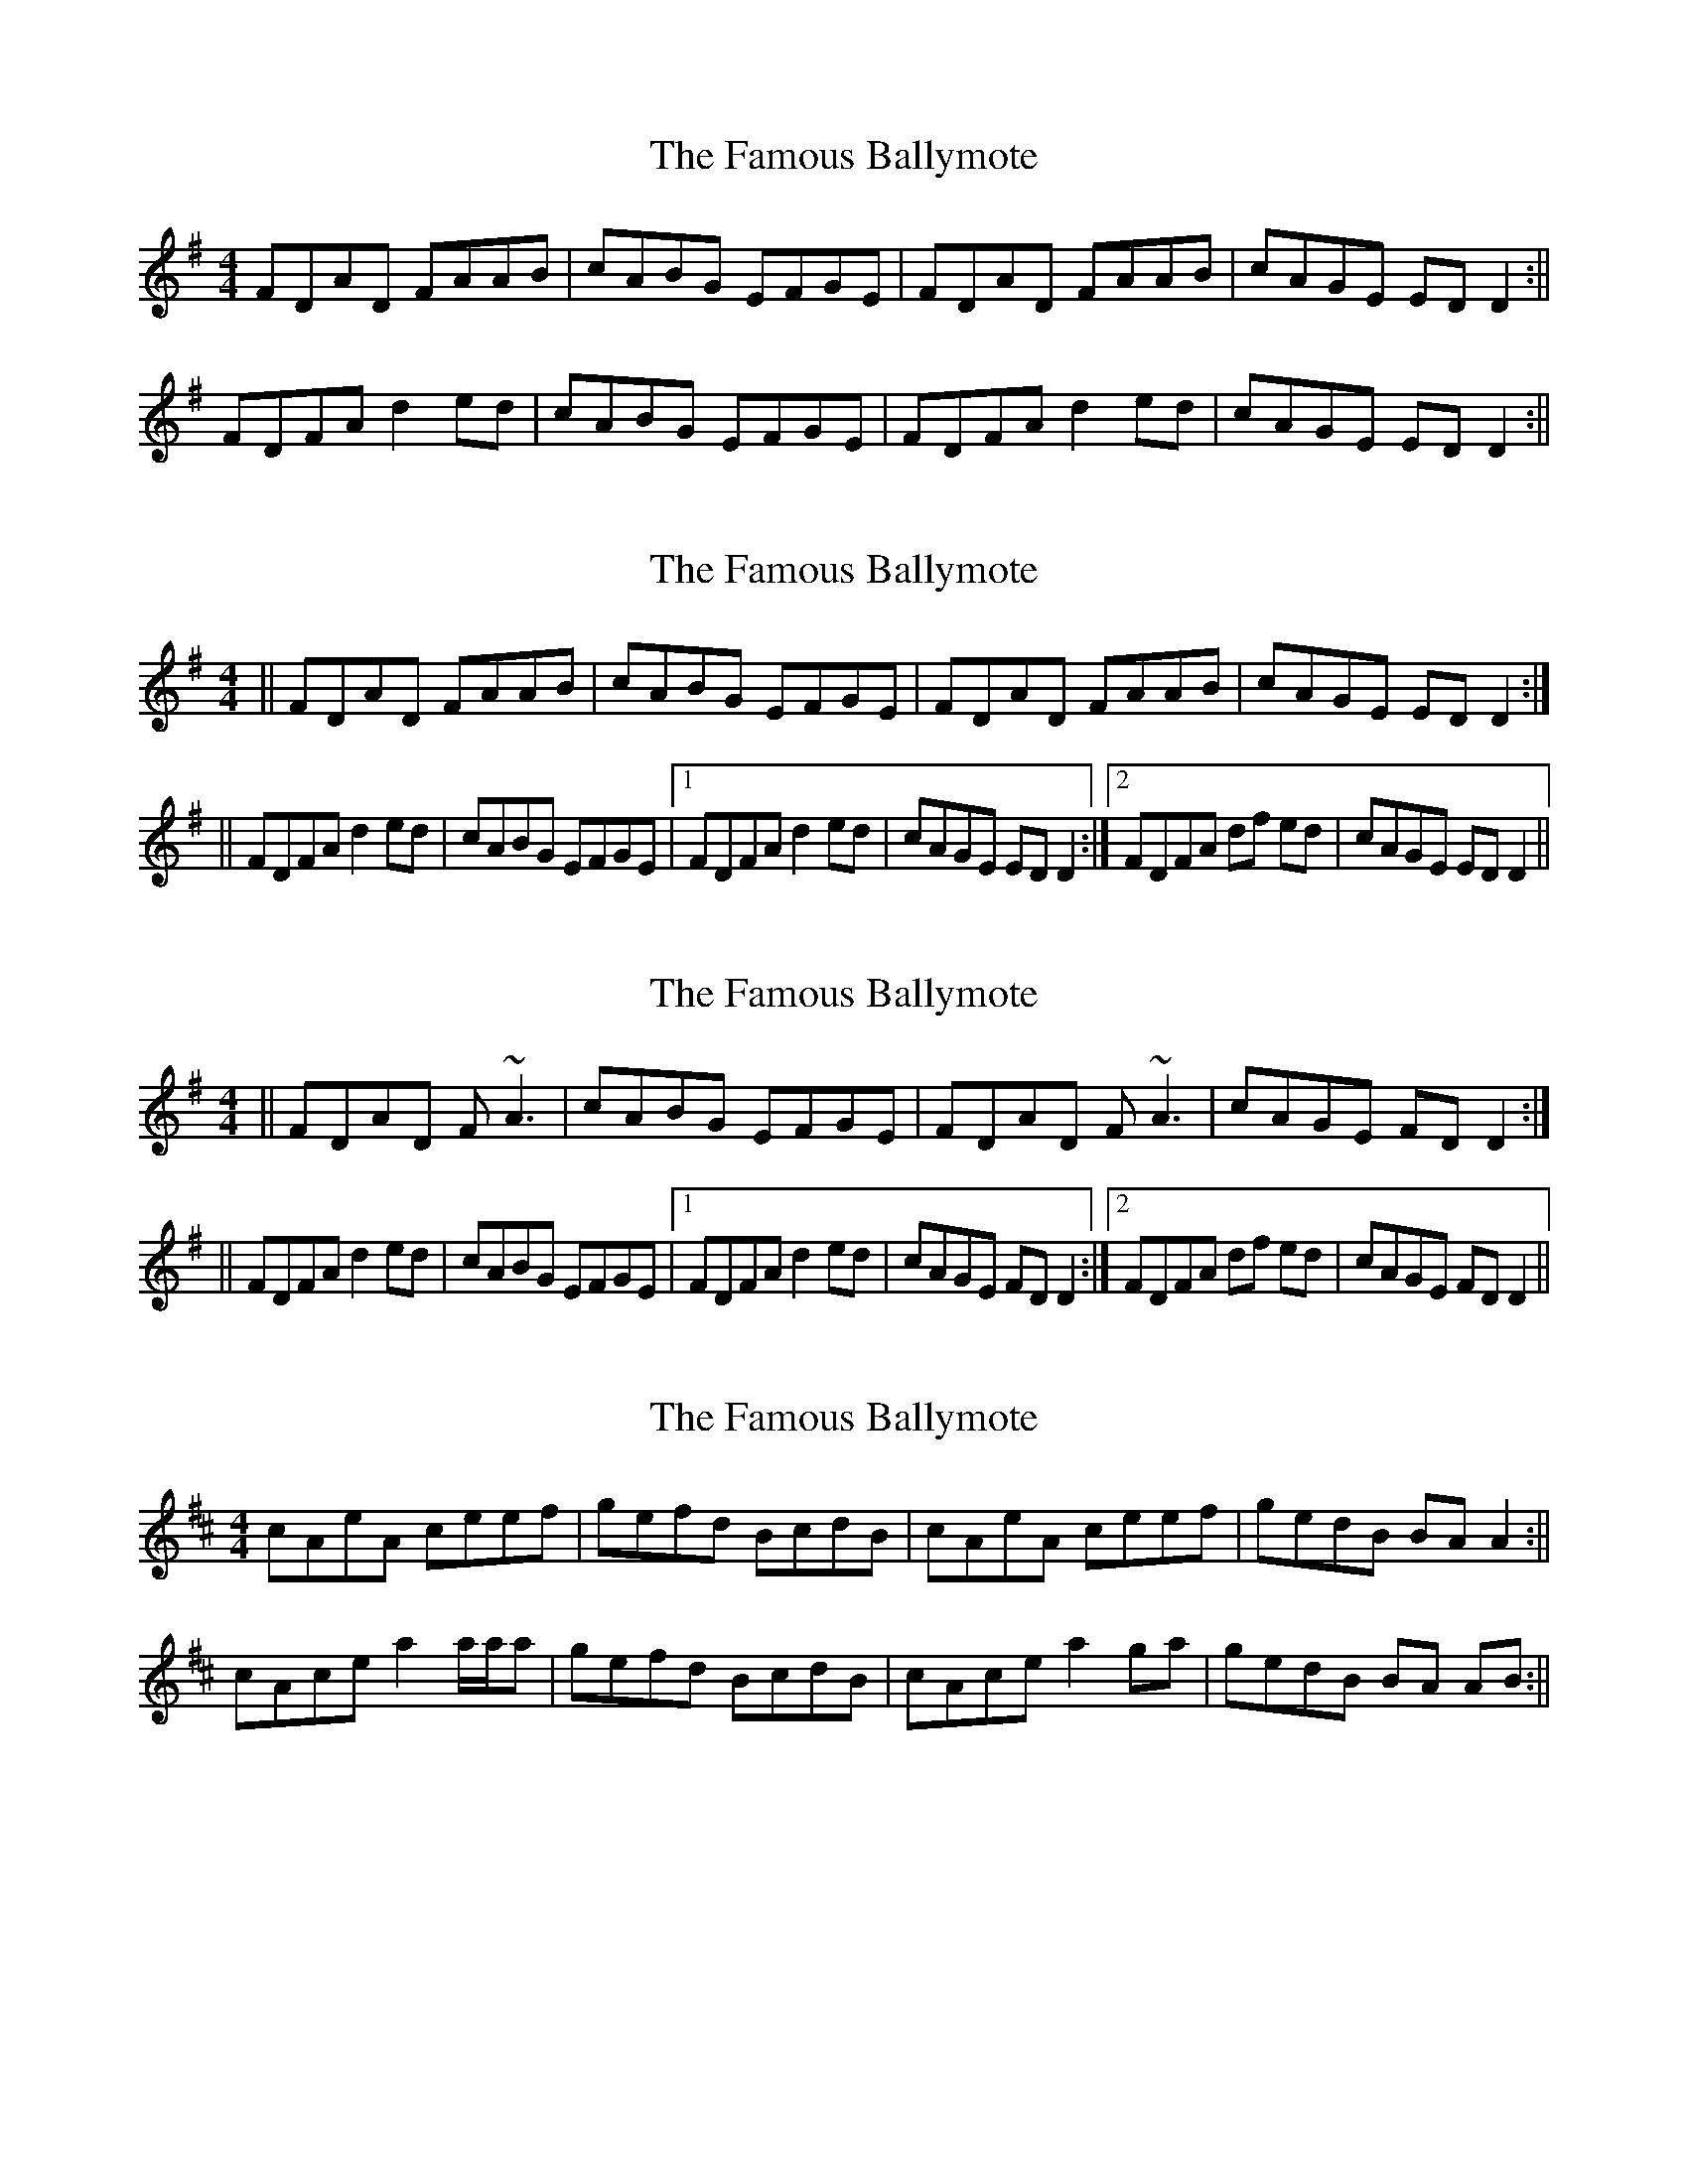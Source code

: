 X: 1
T: Famous Ballymote, The
Z: Jdharv
S: https://thesession.org/tunes/390#setting390
R: reel
M: 4/4
L: 1/8
K: Dmix
FDAD FAAB|cABG EFGE|FDAD FAAB|cAGE ED D2:||
FDFA d2 ed|cABG EFGE|FDFA d2 ed|cAGE ED D2:||
X: 2
T: Famous Ballymote, The
Z: Manu Novo
S: https://thesession.org/tunes/390#setting13226
R: reel
M: 4/4
L: 1/8
K: Dmix
||FDAD FAAB|cABG EFGE|FDAD FAAB|cAGE ED D2:|||FDFA d2 ed|cABG EFGE|1 FDFA d2 ed|cAGE ED D2:|2 FDFA df ed|cAGE ED D2||
X: 3
T: Famous Ballymote, The
Z: Manu Novo
S: https://thesession.org/tunes/390#setting13227
R: reel
M: 4/4
L: 1/8
K: Dmix
||FDAD F~A3|cABG EFGE|FDAD F~A3|cAGE FD D2:|||FDFA d2 ed|cABG EFGE|1 FDFA d2 ed|cAGE FD D2:|2 FDFA df ed|cAGE FD D2||
X: 4
T: Famous Ballymote, The
Z: birlibirdie
S: https://thesession.org/tunes/390#setting13228
R: reel
M: 4/4
L: 1/8
K: Amix
cAeA ceef|gefd BcdB|cAeA ceef|gedB BA A2:||cAce a2 a/a/a|gefd BcdB|cAce a2 ga|gedB BA AB:||
X: 5
T: Famous Ballymote, The
Z: JACKB
S: https://thesession.org/tunes/390#setting22905
R: reel
M: 4/4
L: 1/8
K: Dmix
|FDAD FAAB|cAAG EFGE|FDAD FAAB|cAGE FD D2|
FD D2 FAAB|cAAG EFGE|FDAD FAAB|cAGE FD D2||
|FDFA d2 ed|cAAG EFGE|FDFA d2 ed|cAGE FDAD|
FDFA d2 ed|cAAG EFGE|FD D2 d2 ed|cAGE =F4||
X: 6
T: Famous Ballymote, The
Z: JACKB
S: https://thesession.org/tunes/390#setting22906
R: reel
M: 4/4
L: 1/8
K: Gmix
|BGdG Bdde|fddc ABcA|BGdG Bdde|fdcA BG G2|
BG G2 Bdde|fddc ABcA|BGdG Bdde|fdcA BG G2||
|BGBd g2 ag|fddc ABcA|BGBd g2 ag|fdcA BGdG|
BGBd g2 ag|fddc ABcA|BG G2 g2 ag|fdcA =B4||
X: 7
T: Famous Ballymote, The
Z: TBanjo
S: https://thesession.org/tunes/390#setting23014
R: reel
M: 4/4
L: 1/8
K: Dmix
FDAD FAAB|cABG EFGE|FDAD (3FFG AB|cAGE ED D2:|
FDFA dfed|cABG EFGE|FDFA dfed|cAGE ED D2:|
